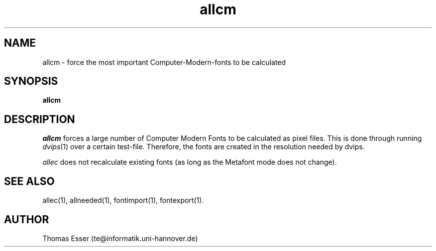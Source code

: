 .TH allcm 1 "11/94" "teTeX" "teTeX"
.SH NAME
allcm \- force the most important Computer\-Modern\-fonts to be calculated
.SH SYNOPSIS
.B allcm
.SH DESCRIPTION
.I allcm
forces a large number of Computer Modern Fonts to be calculated as pixel files.
This is done through running
.IR dvips (1)
over a certain test\-file. Therefore, the fonts are created in the resolution
needed by dvips.

.I allec
does not recalculate existing fonts (as long as the Metafont mode does not change).

.SH "SEE ALSO"
allec(1),
allneeded(1),
fontimport(1),
fontexport(1).

.SH AUTHOR
Thomas Esser (te@informatik.uni\-hannover.de)
